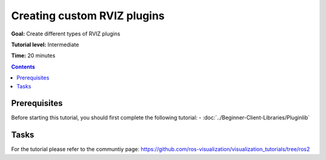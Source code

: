 Creating custom RVIZ plugins
============================

**Goal:** Create different types of RVIZ plugins

**Tutorial level:** Intermediate

**Time:** 20 minutes

.. contents:: Contents
   :depth: 2
   :local:


Prerequisites
-------------
Before starting this tutorial, you should first complete the following tutorial:
- :doc:`../Beginner-Client-Libraries/Pluginlib`

Tasks
-----
For the tutorial please refer to the communtiy page:
`<https://github.com/ros-visualization/visualization_tutorials/tree/ros2>`_